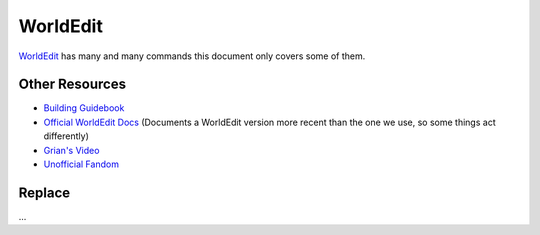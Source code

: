 WorldEdit
=========
`WorldEdit <https://enginehub.org/worldedit/>`_ has many and many commands this document only covers some of them.

Other Resources
---------------
* `Building Guidebook <https://docs.google.com/document/d/1L7fzjEC3KnxSA-1OKdTy_4xBpbkG-4aTQ1ogXlqRJPA/edit#heading=h.km1t1mqmynvf>`_
* `Official WorldEdit Docs <https://worldedit.enginehub.org/en/latest/commands/>`_ (Documents a WorldEdit version more recent than the one we use, so some things act differently)
* `Grian's Video <https://www.youtube.com/watch?v=SOOvommDpUA>`_
* `Unofficial Fandom <https://minecraft-worldedit.fandom.com/wiki/Worldedit_Commands>`_

Replace
-------
...